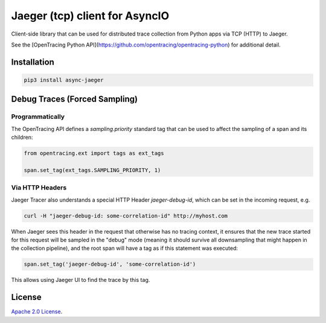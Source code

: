 Jaeger (tcp) client for AsyncIO
===============================

.. image:: https://github.com/alvassin/async-jaeger/workflows/Unit%20Tests/badge.svg?branch=master
   :target: https://github.com/alvassin/async-jaeger/actions?query=branch%3Amaster
   :alt: Unit tests

.. image:: https://coveralls.io/repos/github/mosquito/aiomisc/badge.svg?branch=master
   :target: https://coveralls.io/github/alvassin/async-jaeger
   :alt: Coverage

.. image:: https://img.shields.io/pypi/v/async-jaeger.svg
   :target: https://pypi.python.org/pypi/async-jaeger/
   :alt: Latest Version

.. image:: https://img.shields.io/pypi/wheel/async-jaeger.svg
   :target: https://pypi.python.org/pypi/async-jaeger/

.. image:: https://img.shields.io/pypi/pyversions/async-jaeger.svg
   :target: https://pypi.python.org/pypi/aiomisc/

.. image:: https://img.shields.io/pypi/l/async-jaeger.svg
   :target: https://pypi.python.org/pypi/async-jaeger/


Client-side library that can be used for distributed trace collection from
Python apps via TCP (HTTP) to Jaeger.

See the [OpenTracing Python API](https://github.com/opentracing/opentracing-python)
for additional detail.

Installation
------------

.. code-block:: bash

    pip3 install async-jaeger

Debug Traces (Forced Sampling)
------------------------------

Programmatically
~~~~~~~~~~~~~~~~

The OpenTracing API defines a `sampling.priority` standard tag that
can be used to affect the sampling of a span and its children:

.. code-block:: python

    from opentracing.ext import tags as ext_tags

    span.set_tag(ext_tags.SAMPLING_PRIORITY, 1)

Via HTTP Headers
~~~~~~~~~~~~~~~~

Jaeger Tracer also understands a special HTTP Header `jaeger-debug-id`,
which can be set in the incoming request, e.g.

.. code-block:: bash

    curl -H "jaeger-debug-id: some-correlation-id" http://myhost.com


When Jaeger sees this header in the request that otherwise has no
tracing context, it ensures that the new trace started for this
request will be sampled in the "debug" mode (meaning it should survive
all downsampling that might happen in the collection pipeline), and
the root span will have a tag as if this statement was executed:

.. code-block:: python

    span.set_tag('jaeger-debug-id', 'some-correlation-id')

This allows using Jaeger UI to find the trace by this tag.

License
-------
`Apache 2.0 License`_.

.. _Apache 2.0 License: ./LICENSE
